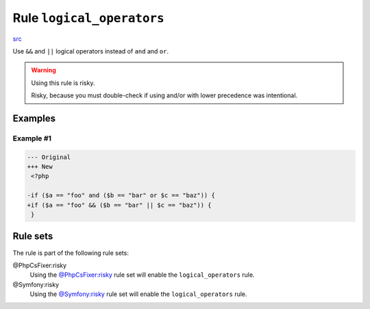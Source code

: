 ==========================
Rule ``logical_operators``
==========================

`src <../../../src/Fixer/Operator/LogicalOperatorsFixer.php>`_

Use ``&&`` and ``||`` logical operators instead of ``and`` and ``or``.

.. warning:: Using this rule is risky.

   Risky, because you must double-check if using and/or with lower precedence
   was intentional.

Examples
--------

Example #1
~~~~~~~~~~

.. code-block:: diff

   --- Original
   +++ New
    <?php

   -if ($a == "foo" and ($b == "bar" or $c == "baz")) {
   +if ($a == "foo" && ($b == "bar" || $c == "baz")) {
    }

Rule sets
---------

The rule is part of the following rule sets:

@PhpCsFixer:risky
  Using the `@PhpCsFixer:risky <./../../ruleSets/PhpCsFixerRisky.rst>`_ rule set will enable the ``logical_operators`` rule.

@Symfony:risky
  Using the `@Symfony:risky <./../../ruleSets/SymfonyRisky.rst>`_ rule set will enable the ``logical_operators`` rule.
